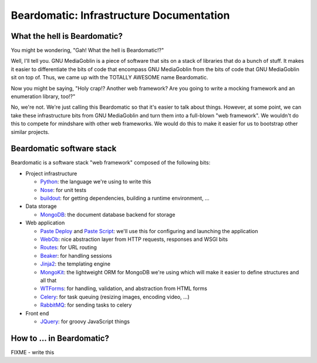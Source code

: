 ===========================================
 Beardomatic: Infrastructure Documentation
===========================================

What the hell is Beardomatic?
=============================

You might be wondering, "Gah!  What the hell is Beardomatic!?"

Well, I'll tell you.  GNU MediaGoblin is a piece of software that sits
on a stack of libraries that do a bunch of stuff.  It makes it easier
to differentiate the bits of code that encompass GNU MediaGoblin from
the bits of code that GNU MediaGoblin sit on top of.  Thus, we came up
with the TOTALLY AWESOME name Beardomatic.

Now you might be saying, "Holy crap!?  Another web framework?  Are you
going to write a mocking framework and an enumeration library, too!?"

No, we're not.  We're just calling this Beardomatic so that it's
easier to talk about things.  However, at some point, we can take
these infrastructure bits from GNU MediaGoblin and turn them into a
full-blown "web framework".  We wouldn't do this to compete for
mindshare with other web frameworks.  We would do this to make it
easier for us to bootstrap other similar projects.


Beardomatic software stack
==========================

Beardomatic is a software stack "web framework" composed of the
following bits:

* Project infrastructure

  * `Python <http://python.org/>`_: the language we're using to write
    this

  * `Nose <http://somethingaboutorange.com/mrl/projects/nose/>`_:
    for unit tests

  * `buildout <http://www.buildout.org/>`_: for getting dependencies,
    building a runtime environment, ...

* Data storage

  * `MongoDB <http://www.mongodb.org/>`_: the document database backend
    for storage

* Web application

  * `Paste Deploy <http://pythonpaste.org/deploy/>`_ and 
    `Paste Script <http://pythonpaste.org/script/>`_: we'll use this for
    configuring and launching the application

  * `WebOb <http://pythonpaste.org/webob/>`_: nice abstraction layer
    from HTTP requests, responses and WSGI bits

  * `Routes <http://routes.groovie.org/>`_: for URL routing

  * `Beaker <http://beaker.groovie.org/>`_: for handling sessions

  * `Jinja2 <http://jinja.pocoo.org/docs/>`_: the templating engine

  * `MongoKit <http://namlook.github.com/mongokit/>`_: the lightweight
    ORM for MongoDB we're using which will make it easier to define
    structures and all that

  * `WTForms <http://wtforms.simplecodes.com/>`_: for handling,
    validation, and abstraction from HTML forms

  * `Celery <http://celeryproject.org/>`_: for task queuing (resizing
    images, encoding video, ...)

  * `RabbitMQ <http://www.rabbitmq.com/>`_: for sending tasks to celery

* Front end

  * `JQuery <http://jquery.com/>`_: for groovy JavaScript things


How to ... in Beardomatic?
==========================

FIXME - write this
